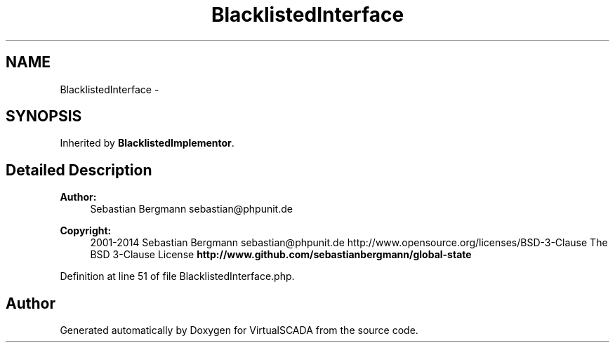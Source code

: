 .TH "BlacklistedInterface" 3 "Tue Apr 14 2015" "Version 1.0" "VirtualSCADA" \" -*- nroff -*-
.ad l
.nh
.SH NAME
BlacklistedInterface \- 
.SH SYNOPSIS
.br
.PP
.PP
Inherited by \fBBlacklistedImplementor\fP\&.
.SH "Detailed Description"
.PP 

.PP
\fBAuthor:\fP
.RS 4
Sebastian Bergmann sebastian@phpunit.de 
.RE
.PP
\fBCopyright:\fP
.RS 4
2001-2014 Sebastian Bergmann sebastian@phpunit.de  http://www.opensource.org/licenses/BSD-3-Clause The BSD 3-Clause License \fBhttp://www\&.github\&.com/sebastianbergmann/global-state\fP
.RE
.PP

.PP
Definition at line 51 of file BlacklistedInterface\&.php\&.

.SH "Author"
.PP 
Generated automatically by Doxygen for VirtualSCADA from the source code\&.
